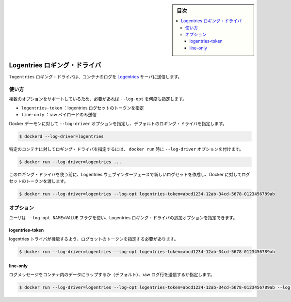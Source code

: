 ﻿.. -*- coding: utf-8 -*-
.. URL: https://docs.docker.com/config/containers/logging/logentries/
.. SOURCE: https://github.com/docker/docker.github.io/blob/master/config/containers/logging/logentries.md
   doc version: 19.03
.. check date: 2020/07/03
.. Commits on Feb 2, 2018 1b343beca4aaab8b183eefa89867b6bf64505be5
.. -------------------------------------------------------------------

.. Log Tags

.. sidebar:: 目次

   .. contents:: 
       :depth: 3
       :local:

.. Logentries logging driver

.. _logentries logging driver:

=======================================
Logentries ロギング・ドライバ
=======================================

.. The logentries logging driver sends container logs to the Logentries server.

``logentries`` ロギング・ドライバは、コンテナのログを `Logentries <https://logentries.com/>`_ サーバに送信します。

.. Usage

使い方
==========

.. Some options are supported by specifying --log-opt as many times as needed:

複数のオプションをサポートしているため、必要があれば ``--log-opt`` を何度も指定します。

..  logentries-token: specify the logentries log set token
    line-only: send raw payload only

* ``logentries-token`` ：logentries ログセットのトークンを指定
* ``line-only`` ：raw ペイロードのみ送信

.. Configure the default logging driver by passing the --log-driver option to the Docker daemon:

Docker デーモンに対して ``--log-driver`` オプションを指定し、デフォルトのロギング・ドライバを指定します。

.. code-block:: bash

   $ dockerd --log-driver=logentries

.. To set the logging driver for a specific container, pass the --log-driver option to docker run:

特定のコンテナに対してロギング・ドライバを指定するには、 ``docker run`` 時に ``--log-driver`` オプションを付けます。

.. code-block:: bash

   $ docker run --log-driver=logentries ...

.. Before using this logging driver, you need to create a new Log Set in the Logentries web interface and pass the token of that log set to Docker:

このロギング・ドライバを使う前に、Logentries ウェブインターフェースで新しいログセットを作成し、Docker に対してログセットのトークンを渡します。

.. code-block:: bash

   $ docker run --log-driver=logentries --log-opt logentries-token=abcd1234-12ab-34cd-5678-0123456789ab

.. Options

オプション
==========

.. Users can use the --log-opt NAME=VALUE flag to specify additional Logentries logging driver options.

ユーザは ``--log-opt NAME=VALUE`` フラグを使い、Logentries ロギング・ドライバの追加オプションを指定できます。

logentries-token
--------------------

.. You need to provide your log set token for logentries driver to work:

logentries トライバが機能するよう、ログセットのトークンを指定する必要があります。

.. code-block:: bash

   $ docker run --log-driver=logentries --log-opt logentries-token=abcd1234-12ab-34cd-5678-0123456789ab

line-only
--------------------

.. You could specify whether to send log message wrapped into container data (default) or to send raw log line

ログメッセージをコンテナ内のデータにラップするか（デフォルト）、raw ログ行を送信するか指定します。

.. code-block:: bash

   $ docker run --log-driver=logentries --log-opt logentries-token=abcd1234-12ab-34cd-5678-0123456789ab --log-opt line-only=true



.. seealso:: 

   Logentries logging driver
      https://docs.docker.com/config/containers/logging/logentries/

